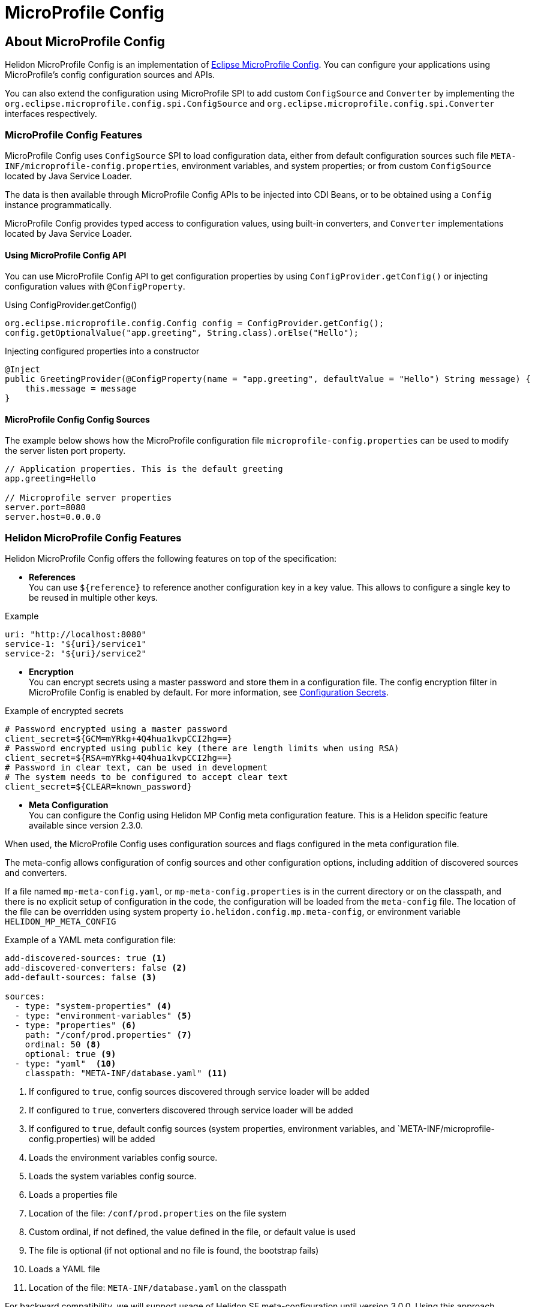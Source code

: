 
///////////////////////////////////////////////////////////////////////////////

    Copyright (c) 2020, 2021 Oracle and/or its affiliates.

    Licensed under the Apache License, Version 2.0 (the "License");
    you may not use this file except in compliance with the License.
    You may obtain a copy of the License at

        http://www.apache.org/licenses/LICENSE-2.0

    Unless required by applicable law or agreed to in writing, software
    distributed under the License is distributed on an "AS IS" BASIS,
    WITHOUT WARRANTIES OR CONDITIONS OF ANY KIND, either express or implied.
    See the License for the specific language governing permissions and
    limitations under the License.

///////////////////////////////////////////////////////////////////////////////

= MicroProfile Config
:toc:
:toc-placement: preamble
:spec-name: MicroProfile Config
:description: {spec-name} support in Helidon MP
:keywords: helidon, mp, microprofile, config, encryption, reference
:h1Prefix: MP

== About {spec-name}

Helidon MicroProfile Config is an implementation of https://github.com/eclipse/microprofile-config/[Eclipse MicroProfile Config].
You can configure your applications using MicroProfile's config configuration sources and APIs.

You can also extend the configuration using MicroProfile SPI to add custom `ConfigSource` and `Converter` by implementing the
`org.eclipse.microprofile.config.spi.ConfigSource` and `org.eclipse.microprofile.config.spi.Converter` interfaces respectively.

=== {spec-name} Features

{spec-name} uses `ConfigSource` SPI to load configuration data, either from default configuration sources such
file `META-INF/microprofile-config.properties`, environment variables, and system properties; or from custom `ConfigSource`
located by Java Service Loader.

The data is then available through {spec-name} APIs to be injected into CDI Beans, or to be obtained using a `Config`
instance programmatically.

{spec-name} provides typed access to configuration values, using built-in converters, and `Converter` implementations located
by Java Service Loader.

==== Using {spec-name} API

You can use MicroProfile Config API to get configuration properties by using `ConfigProvider.getConfig()`
or injecting configuration values with `@ConfigProperty`.

[source,java]
.Using ConfigProvider.getConfig()
----
org.eclipse.microprofile.config.Config config = ConfigProvider.getConfig();
config.getOptionalValue("app.greeting", String.class).orElse("Hello");
----

[source,java]
.Injecting configured properties into a constructor
----
@Inject
public GreetingProvider(@ConfigProperty(name = "app.greeting", defaultValue = "Hello") String message) {
    this.message = message
}
----

==== {spec-name} Config Sources

The example below shows how the MicroProfile configuration file `microprofile-config.properties` can be used to modify the server listen port property.

[source,properties]
----
// Application properties. This is the default greeting
app.greeting=Hello

// Microprofile server properties
server.port=8080
server.host=0.0.0.0
----

=== Helidon {spec-name} Features

Helidon MicroProfile Config offers the following features on top of the specification:

* *References* +
You can use `${reference}` to reference another configuration key in a key value. This
allows to configure a single key to be reused in multiple other keys.

[source,yaml]
.Example
----
uri: "http://localhost:8080"
service-1: "${uri}/service1"
service-2: "${uri}/service2"
----


* *Encryption* +
You can encrypt secrets using a master password and store them in a configuration file.
The config encryption filter in MicroProfile Config is enabled by default.
For more information, see <<security/03_configuration-secrets.adoc,Configuration Secrets>>.

[source,properties]
.Example of encrypted secrets
----
# Password encrypted using a master password
client_secret=${GCM=mYRkg+4Q4hua1kvpCCI2hg==}
# Password encrypted using public key (there are length limits when using RSA)
client_secret=${RSA=mYRkg+4Q4hua1kvpCCI2hg==}
# Password in clear text, can be used in development
# The system needs to be configured to accept clear text
client_secret=${CLEAR=known_password}
----

* *Meta Configuration* +
You can configure the Config using Helidon MP Config meta configuration feature.
This is a Helidon specific feature available since version 2.3.0.

When used, the {spec-name} uses configuration sources and flags configured in the meta configuration file.

The meta-config allows configuration of config sources and other configuration options,
including addition of discovered sources and converters.

If a file named `mp-meta-config.yaml`, or `mp-meta-config.properties` is in the current directory or
on the classpath, and there is no explicit setup of configuration in the code, the configuration will
be loaded from the `meta-config` file.
The location of the file can be overridden using system property `io.helidon.config.mp.meta-config`,
    or environment variable `HELIDON_MP_META_CONFIG`

[source,yaml]
.Example of a YAML meta configuration file:
----
add-discovered-sources: true <1>
add-discovered-converters: false <2>
add-default-sources: false <3>

sources:
  - type: "system-properties" <4>
  - type: "environment-variables" <5>
  - type: "properties" <6>
    path: "/conf/prod.properties" <7>
    ordinal: 50 <8>
    optional: true <9>
  - type: "yaml"  <10>
    classpath: "META-INF/database.yaml" <11>

----

<1> If configured to `true`, config sources discovered through service loader will be added
<2> If configured to `true`, converters discovered through service loader will be added
<3> If configured to `true`, default config sources (system properties, environment variables, and `META-INF/microprofile-config.properties) will be added
<4> Loads the environment variables config source.
<5> Loads the system variables config source.
<6> Loads a properties file
<7> Location of the file: `/conf/prod.properties` on the file system
<8> Custom ordinal, if not defined, the value defined in the file, or default value is used
<9> The file is optional (if not optional and no file is found, the bootstrap fails)
<10> Loads a YAML file
<11> Location of the file: `META-INF/database.yaml` on the classpath

For backward compatibility, we will support usage of Helidon SE meta-configuration until version 3.0.0. Using this approach causes behavior that is not compatible with {spec-name} specification.

== Guides

[PILLARS]
====
[CARD]
.MP Config Guide
[link=mp/guides/03_config.adoc]
--
Step-by-step guide about using {spec-name} in your Helidon MP application.
--
====

== Using MicroProfile Config Sources

The following configuration sources can be used to retrieve the configuration:

[cols="3,5"]
|===
|Source |Description

|System properties   |A mutable source that uses `System.getProperties()` to obtain configuration values.

|Environment variables   |An immutable source that uses `System.env()` to obtain configuration values and resolves aliases as defined by the MicroProfile Config specification.

|`META-INF/microprofile-config.properties`   |The properties config source as defined by MicroProfile Config specification.

|`application.yaml`    |The Helidon default configuration source.

|File    |Creates the source from a properties file on the file system with `MpConfigSources.create(Path)`.

|URL    |Creates the source from properties from an URL with `MpConfigSources.create(URL)`.

|`Map<String, String>`   |Creates the source from a Map with `MpConfigSources.create(Map)`.

|`Properties`    |Creates the source directly from Properties with `MpConfigSources.create(Properties)`.

|File on classpath    |Creates the source from a properties file on classpath with `MpConfigSources.classpath(String)`.

|YAML    |Creates the source from YAML using `YamlMpConfigSource.create(Path)` or `YamlMpConfigSource.create(URL)`.

|===

== Using Helidon Config APIs

You can use `MpConfigSources.create(helidonConfig)` to create a config source from Helidon config and then use it to create a MicroProfile instance.

[source,java]
----
io.helidon.config.Config helidonConfig = io.helidon.config.Config.builder()
                .addSource(ConfigSources.create(Map.of("key", "value"))) <1>
                .build();

Config config = ConfigProviderResolver.instance()
                .getBuilder()
                .withSources(MpConfigSources.create(helidonConfig)) <2>
                .build();
----

<1> Creates a config source from Helidon Config.
<2> Creates a MicroProfile Config instance.

For more information on using Helidon Config APIs, see the Helidon SE Configuration documentation.

== Additional Information

- https://helidon.io/docs/latest/apidocs/io/helidon/config/spi/package-summary.html[Helidon Config SPI]
- https://helidon.io/docs/latest/apidocs/io/helidon/config/package-summary.html[Helidon Config API]
- https://download.eclipse.org/microprofile/microprofile-config-1.3/apidocs/[Eclipse MicroProfile API]

